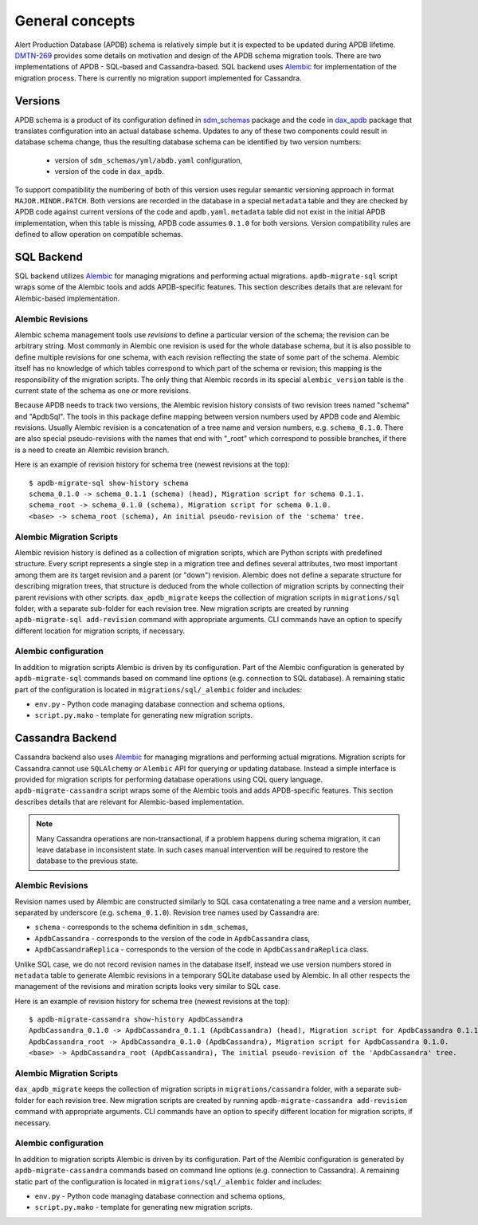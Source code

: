 
################
General concepts
################


Alert Production Database (APDB) schema is relatively simple but it is expected to be updated during APDB lifetime.
`DMTN-269`_ provides some details on motivation and design of the APDB schema migration tools.
There are two implementations of APDB - SQL-based and Cassandra-based.
SQL backend uses `Alembic`_ for implementation of the migration process.
There is currently no migration support implemented for Cassandra.


Versions
========

APDB schema is a product of its configuration defined in `sdm_schemas`_ package and the code in `dax_apdb`_ package that translates configuration into an actual database schema.
Updates to any of these two components could result in database schema change, thus the resulting database schema can be identified by two version numbers:

  - version of ``sdm_schemas/yml/abdb.yaml`` configuration,
  - version of the code in ``dax_apdb``.

To support compatibility the numbering of both of this version uses regular semantic versioning approach in format ``MAJOR.MINOR.PATCH``.
Both versions are recorded in the database in a special ``metadata`` table and they are checked by APDB code against current versions of the code and ``apdb.yaml``.
``metadata`` table did not exist in the initial APDB implementation, when this table is missing, APDB code assumes ``0.1.0`` for both versions.
Version compatibility rules are defined to allow operation on compatible schemas.


SQL Backend
===========

SQL backend utilizes `Alembic`_ for managing migrations and performing actual migrations.
``apdb-migrate-sql`` script wraps some of the Alembic tools and adds APDB-specific features.
This section describes details that are relevant for Alembic-based implementation.

Alembic Revisions
-----------------

Alembic schema management tools use *revisions* to define a particular version of the schema; the revision can be arbitrary string.
Most commonly in Alembic one revision is used for the whole database schema, but it is also possible to define multiple revisions for one schema, with each revision reflecting the state of some part of the schema.
Alembic itself has no knowledge of which tables correspond to which part of the schema or revision; this mapping is the responsibility of the migration scripts.
The only thing that Alembic records in its special ``alembic_version`` table is the current state of the schema as one or more revisions.

Because APDB needs to track two versions, the Alembic revision history consists of two revision trees named "schema" and "ApdbSql".
The tools in this package define mapping between version numbers used by APDB code and Alembic revisions.
Usually Alembic revision is a concatenation of a tree name and version numbers, e.g. ``schema_0.1.0``.
There are also special pseudo-revisions with the names that end with "_root" which correspond to possible branches, if there is a need to create an Alembic revision branch.

Here is an example of revision history for schema tree (newest revisions at the top)::

    $ apdb-migrate-sql show-history schema
    schema_0.1.0 -> schema_0.1.1 (schema) (head), Migration script for schema 0.1.1.
    schema_root -> schema_0.1.0 (schema), Migration script for schema 0.1.0.
    <base> -> schema_root (schema), An initial pseudo-revision of the 'schema' tree.


Alembic Migration Scripts
-------------------------

Alembic revision history is defined as a collection of migration scripts, which are Python scripts with predefined structure.
Every script represents a single step in a migration tree and defines several attributes, two most important among them are its target revision and a parent (or "down") revision.
Alembic does not define a separate structure for describing migration trees, that structure is deduced from the whole collection of migration scripts by connecting their parent revisions with other scripts.
``dax_apdb_migrate`` keeps the collection of migration scripts in ``migrations/sql`` folder, with a separate sub-folder for each revision tree.
New migration scripts are created by running ``apdb-migrate-sql add-revision`` command with appropriate arguments.
CLI commands have an option to specify different location for migration scripts, if necessary.


Alembic configuration
---------------------

In addition to migration scripts Alembic is driven by its configuration.
Part of the Alembic configuration is generated by ``apdb-migrate-sql`` commands based on command line options (e.g. connection to SQL database).
A remaining static part of the configuration is located in ``migrations/sql/_alembic`` folder and includes:

- ``env.py`` - Python code managing database connection and schema options,
- ``script.py.mako`` - template for generating new migration scripts.


Cassandra Backend
=================

Cassandra backend also uses `Alembic`_ for managing migrations and performing actual migrations.
Migration scripts for Cassandra cannot use ``SQLAlchemy`` or ``Alembic`` API for querying or updating database.
Instead a simple interface is provided for migration scripts for performing database operations using CQL query language.
``apdb-migrate-cassandra`` script wraps some of the Alembic tools and adds APDB-specific features.
This section describes details that are relevant for Alembic-based implementation.

.. note::
  Many Cassandra operations are non-transactional, if a problem happens during schema migration, it can leave database in inconsistent state.
  In such cases manual intervention will be required to restore the database to the previous state.

Alembic Revisions
-----------------

Revision names used by Alembic are constructed similarly to SQL casa contatenating a tree name and a version number, separated by underscore (e.g. ``schema_0.1.0``).
Revision tree names used by Cassandra are:

- ``schema`` - corresponds to the schema definition in ``sdm_schemas``,
- ``ApdbCassandra`` - corresponds to the version of the code in ``ApdbCassandra`` class,
- ``ApdbCassandraReplica`` - corresponds to the version of the code in ``ApdbCassandraReplica`` class.

Unlike SQL case, we do not record revision names in the database itself, instead we use version numbers stored in ``metadata`` table to generate Alembic revisions in a temporary SQLite database used by Alembic.
In all other respects the management of the revisions and miration scripts looks very similar to SQL case.

Here is an example of revision history for schema tree (newest revisions at the top)::

    $ apdb-migrate-cassandra show-history ApdbCassandra
    ApdbCassandra_0.1.0 -> ApdbCassandra_0.1.1 (ApdbCassandra) (head), Migration script for ApdbCassandra 0.1.1.
    ApdbCassandra_root -> ApdbCassandra_0.1.0 (ApdbCassandra), Migration script for ApdbCassandra 0.1.0.
    <base> -> ApdbCassandra_root (ApdbCassandra), The initial pseudo-revision of the 'ApdbCassandra' tree.

Alembic Migration Scripts
-------------------------

``dax_apdb_migrate`` keeps the collection of migration scripts in ``migrations/cassandra`` folder, with a separate sub-folder for each revision tree.
New migration scripts are created by running ``apdb-migrate-cassandra add-revision`` command with appropriate arguments.
CLI commands have an option to specify different location for migration scripts, if necessary.


Alembic configuration
---------------------

In addition to migration scripts Alembic is driven by its configuration.
Part of the Alembic configuration is generated by ``apdb-migrate-cassandra`` commands based on command line options (e.g. connection to Cassandra).
A remaining static part of the configuration is located in ``migrations/sql/_alembic`` folder and includes:

- ``env.py`` - Python code managing database connection and schema options,
- ``script.py.mako`` - template for generating new migration scripts.



.. _DMTN-269: https://dmtn-269.lsst.io/
.. _Alembic: https://alembic.sqlalchemy.org/
.. _sdm_schemas: https://github.com/lsst/sdm_schemas
.. _dax_apdb: https://github.com/lsst/dax_apdb
